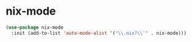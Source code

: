 * nix-mode
#+BEGIN_SRC emacs-lisp
  (use-package nix-mode
    :init (add-to-list 'auto-mode-alist '("\\.nix?\\'" . nix-mode)))
#+END_SRC

